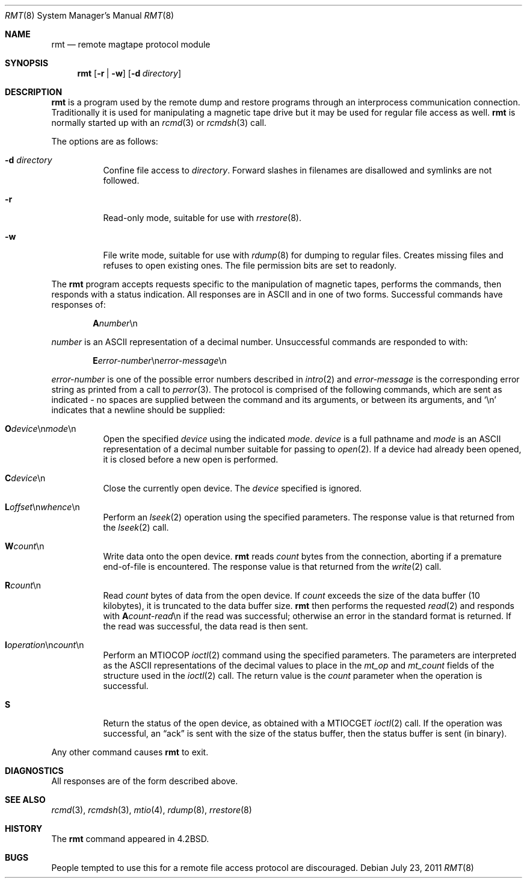.\"	$OpenBSD: rmt.8,v 1.12 2011/07/23 15:40:13 schwarze Exp $
.\"
.\" Copyright (c) 1983, 1991 The Regents of the University of California.
.\" All rights reserved.
.\"
.\" Redistribution and use in source and binary forms, with or without
.\" modification, are permitted provided that the following conditions
.\" are met:
.\" 1. Redistributions of source code must retain the above copyright
.\"    notice, this list of conditions and the following disclaimer.
.\" 2. Redistributions in binary form must reproduce the above copyright
.\"    notice, this list of conditions and the following disclaimer in the
.\"    documentation and/or other materials provided with the distribution.
.\" 3. Neither the name of the University nor the names of its contributors
.\"    may be used to endorse or promote products derived from this software
.\"    without specific prior written permission.
.\"
.\" THIS SOFTWARE IS PROVIDED BY THE REGENTS AND CONTRIBUTORS ``AS IS'' AND
.\" ANY EXPRESS OR IMPLIED WARRANTIES, INCLUDING, BUT NOT LIMITED TO, THE
.\" IMPLIED WARRANTIES OF MERCHANTABILITY AND FITNESS FOR A PARTICULAR PURPOSE
.\" ARE DISCLAIMED.  IN NO EVENT SHALL THE REGENTS OR CONTRIBUTORS BE LIABLE
.\" FOR ANY DIRECT, INDIRECT, INCIDENTAL, SPECIAL, EXEMPLARY, OR CONSEQUENTIAL
.\" DAMAGES (INCLUDING, BUT NOT LIMITED TO, PROCUREMENT OF SUBSTITUTE GOODS
.\" OR SERVICES; LOSS OF USE, DATA, OR PROFITS; OR BUSINESS INTERRUPTION)
.\" HOWEVER CAUSED AND ON ANY THEORY OF LIABILITY, WHETHER IN CONTRACT, STRICT
.\" LIABILITY, OR TORT (INCLUDING NEGLIGENCE OR OTHERWISE) ARISING IN ANY WAY
.\" OUT OF THE USE OF THIS SOFTWARE, EVEN IF ADVISED OF THE POSSIBILITY OF
.\" SUCH DAMAGE.
.\"
.\"     from: @(#)rmt.8	6.5 (Berkeley) 3/16/91
.\"
.Dd $Mdocdate: July 23 2011 $
.Dt RMT 8
.Os
.Sh NAME
.Nm rmt
.Nd remote magtape protocol module
.Sh SYNOPSIS
.Nm
.Op Fl r | w
.Op Fl d Ar directory
.Sh DESCRIPTION
.Nm
is a program used by the remote dump and restore programs
through an interprocess communication connection.
Traditionally it is used for manipulating a magnetic tape drive but it may
be used for regular file access as well.
.Nm
is normally started up with an
.Xr rcmd 3
or
.Xr rcmdsh 3
call.
.Pp
The options are as follows:
.Bl -tag -width Ds
.It Fl d Ar directory
Confine file access to
.Ar directory .
Forward slashes in filenames are disallowed and symlinks are not followed.
.It Fl r
Read-only mode, suitable for use with
.Xr rrestore 8 .
.It Fl w
File write mode, suitable for use with
.Xr rdump 8
for dumping to regular files.
Creates missing files and refuses to open existing ones.
The file permission bits are set to readonly.
.El
.Pp
The
.Nm
program accepts requests specific to the manipulation of
magnetic tapes, performs the commands, then responds with
a status indication.
All responses are in ASCII and in one of two forms.
Successful commands have responses of:
.Pp
.D1 Sy A Ns Ar number Ns \en
.Pp
.Ar number
is an ASCII representation of a decimal number.
Unsuccessful commands are responded to with:
.Bd -filled -offset indent
.Sm off
.Sy E Ar error-number No \en Ar error-message No \en
.Sm on
.Ed
.Pp
.Ar error-number
is one of the possible error
numbers described in
.Xr intro 2
and
.Ar error-message
is the corresponding error string as printed
from a call to
.Xr perror 3 .
The protocol is comprised of the
following commands, which are sent as indicated - no spaces are supplied
between the command and its arguments, or between its arguments, and
.Ql \en
indicates that a newline should be supplied:
.Bl -tag -width Ds
.Sm off
.It Xo Ic \&O Ar device
.No \en Ar mode No \en
.Xc
.Sm on
Open the specified
.Ar device
using the indicated
.Ar mode .
.Ar device
is a full pathname and
.Ar mode
is an ASCII representation of a decimal
number suitable for passing to
.Xr open 2 .
If a device had already been opened, it is
closed before a new open is performed.
.It Ic C Ns Ar device Ns \en
Close the currently open device.
The
.Ar device
specified is ignored.
.Sm off
.It Xo Ic L
.Ar offset No \en
.Ar whence No \en
.Xc
.Sm on
Perform an
.Xr lseek 2
operation using the specified parameters.
The response value is that returned from the
.Xr lseek 2
call.
.It Ic W Ns Ar count Ns \en
Write data onto the open device.
.Nm
reads
.Ar count
bytes from the connection, aborting if
a premature end-of-file is encountered.
The response value is that returned from
the
.Xr write 2
call.
.It Ic R Ns Ar count Ns \en
Read
.Ar count
bytes of data from the open device.
If
.Ar count
exceeds the size of the data buffer (10 kilobytes), it is
truncated to the data buffer size.
.Nm
then performs the requested
.Xr read 2
and responds with
.Sy A Ns Ar count-read Ns \en
if the read was
successful; otherwise an error in the
standard format is returned.
If the read was successful, the data read is then sent.
.Sm off
.It Xo Ic I Ar operation
.No \en Ar count No \en
.Xc
.Sm on
Perform an
.Dv MTIOCOP
.Xr ioctl 2
command using the specified parameters.
The parameters are interpreted as the
ASCII representations of the decimal values
to place in the
.Ar mt_op
and
.Ar mt_count
fields of the structure used in the
.Xr ioctl 2
call.
The return value is the
.Ar count
parameter when the operation is successful.
.It Ic S
Return the status of the open device, as
obtained with a
.Dv MTIOCGET
.Xr ioctl 2
call.
If the operation was successful, an
.Dq ack
is sent with the size of the status buffer, then the status buffer is
sent (in binary).
.El
.Pp
Any other command causes
.Nm
to exit.
.Sh DIAGNOSTICS
All responses are of the form described above.
.Sh SEE ALSO
.Xr rcmd 3 ,
.Xr rcmdsh 3 ,
.Xr mtio 4 ,
.Xr rdump 8 ,
.Xr rrestore 8
.Sh HISTORY
The
.Nm
command appeared in
.Bx 4.2 .
.Sh BUGS
People tempted to use this for a remote file access protocol
are discouraged.
